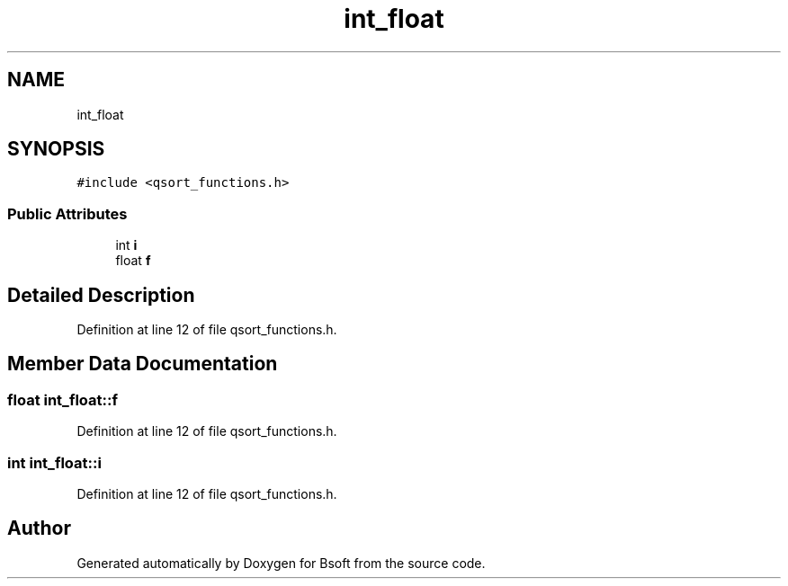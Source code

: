 .TH "int_float" 3 "Wed Sep 1 2021" "Version 2.1.0" "Bsoft" \" -*- nroff -*-
.ad l
.nh
.SH NAME
int_float
.SH SYNOPSIS
.br
.PP
.PP
\fC#include <qsort_functions\&.h>\fP
.SS "Public Attributes"

.in +1c
.ti -1c
.RI "int \fBi\fP"
.br
.ti -1c
.RI "float \fBf\fP"
.br
.in -1c
.SH "Detailed Description"
.PP 
Definition at line 12 of file qsort_functions\&.h\&.
.SH "Member Data Documentation"
.PP 
.SS "float int_float::f"

.PP
Definition at line 12 of file qsort_functions\&.h\&.
.SS "int int_float::i"

.PP
Definition at line 12 of file qsort_functions\&.h\&.

.SH "Author"
.PP 
Generated automatically by Doxygen for Bsoft from the source code\&.
